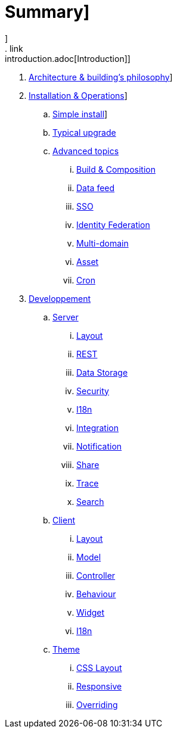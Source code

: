 = Summary]
]
. link:introduction.adoc[Introduction]]
. link:architecture.adoc[Architecture & building's philosophy]]
. link:operations/index.adoc[Installation & Operations]]
.. link:operations/simple-install.adoc[Simple install]]
.. link:operationstypical-ugrade.adoc[Typical upgrade]
.. link:operations/advenced-topics/index.adoc[Advanced topics]
... link:operations/advenced-topics/build-composition.adoc[Build & Composition]
... link:operations/advenced-topics/data-feed.adoc[Data feed]
... link:operations/advenced-topics/sso.adoc[SSO]
... link:operations/advenced-topics/identity-federation.adoc[Identity Federation]
... link:operations/advenced-topics/multi-domain.adoc[Multi-domain]
... link:operations/advenced-topics/assets.adoc[Asset]
... link:operations/advenced-topics/cron.adoc[Cron]
. link:developpement/index.adoc[Developpement]
.. link:developpement/server/index.adoc[Server]
... link:developpement/server/layout.adoc[Layout]
... link:developpement/server/rest.adoc[REST]
... link:developpement/server/data-storage.adoc[Data Storage]
... link:developpement/server/security.adoc[Security]
... link:developpement/server/i18n.adoc[I18n]
... link:developpement/server/integration.adoc[Integration]
... link:developpement/server/notification.adoc[Notification]
... link:developpement/server/share.adoc[Share]
... link:developpement/server/trace.adoc[Trace]
... link:developpement/server/search.adoc[Search]
.. link:developpement/client/index.adoc[Client]
... link:developpement/client/layout.adoc[Layout]
... link:developpement/client/model.adoc[Model]
... link:developpement/client/controller.adoc[Controller]
... link:developpement/client/behaviour.adoc[Behaviour]
... link:developpement/client/widget.adoc[Widget]
... link:developpement/client/i18n.adoc[I18n]
.. link:developpement/theme/index.adoc[Theme]
... link:developpement/theme/css-layout.adoc[CSS Layout]
... link:developpement/theme/responsive.adoc[Responsive]
... link:developpement/theme/Overriding.adoc[Overriding]
